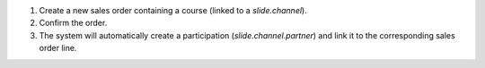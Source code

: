 #. Create a new sales order containing a course (linked to a `slide.channel`).
#. Confirm the order.
#. The system will automatically create a participation (`slide.channel.partner`) and
   link it to the corresponding sales order line.
